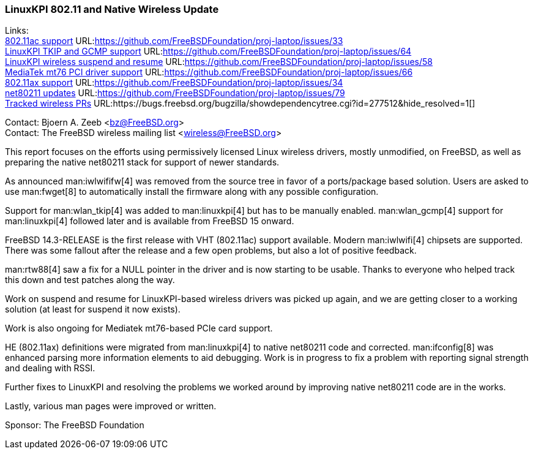 === LinuxKPI 802.11 and Native Wireless Update

Links: +
link:https://github.com/FreeBSDFoundation/proj-laptop/issues/33[802.11ac support] URL:link:https://github.com/FreeBSDFoundation/proj-laptop/issues/33[] +
link:https://github.com/FreeBSDFoundation/proj-laptop/issues/64[LinuxKPI TKIP and GCMP support] URL:link:https://github.com/FreeBSDFoundation/proj-laptop/issues/64[] +
link:https://github.com/FreeBSDFoundation/proj-laptop/issues/58[LinuxKPI wireless suspend and resume] URL:link:https://github.com/FreeBSDFoundation/proj-laptop/issues/58[] +
link:https://github.com/FreeBSDFoundation/proj-laptop/issues/66[MediaTek mt76 PCI driver support] URL:link:https://github.com/FreeBSDFoundation/proj-laptop/issues/66[] +
link:https://github.com/FreeBSDFoundation/proj-laptop/issues/34[802.11ax support] URL:link:https://github.com/FreeBSDFoundation/proj-laptop/issues/34[] +
link:https://github.com/FreeBSDFoundation/proj-laptop/issues/79[net80211 updates] URL:link:https://github.com/FreeBSDFoundation/proj-laptop/issues/79[] +
link:https://bugs.freebsd.org/bugzilla/showdependencytree.cgi?id=277512&hide_resolved=1[Tracked wireless PRs] URL:https://bugs.freebsd.org/bugzilla/showdependencytree.cgi?id=277512&hide_resolved=1[]

Contact: Bjoern A. Zeeb <bz@FreeBSD.org> +
Contact: The FreeBSD wireless mailing list <wireless@FreeBSD.org>

This report focuses on the efforts using permissively licensed Linux wireless drivers, mostly unmodified, on FreeBSD, as well as preparing the native net80211 stack for support of newer standards.

As announced man:iwlwififw[4] was removed from the source tree in favor of a ports/package based solution.
Users are asked to use man:fwget[8] to automatically install the firmware along with any possible configuration.

Support for man:wlan_tkip[4] was added to man:linuxkpi[4] but has to be manually enabled.
man:wlan_gcmp[4] support for man:linuxkpi[4] followed later and is available from FreeBSD 15 onward.

FreeBSD 14.3-RELEASE is the first release with VHT (802.11ac) support available.
Modern man:iwlwifi[4] chipsets are supported.
There was some fallout after the release and a few open problems, but also a lot of positive feedback.

man:rtw88[4] saw a fix for a NULL pointer in the driver and is now starting to be usable.
Thanks to everyone who helped track this down and test patches along the way.

Work on suspend and resume for LinuxKPI-based wireless drivers was picked up again, and we are getting closer to a working solution (at least for suspend it now exists).

Work is also ongoing for Mediatek mt76-based PCIe card support.

HE (802.11ax) definitions were migrated from man:linuxkpi[4] to native net80211 code and corrected.
man:ifconfig[8] was enhanced parsing more information elements to aid debugging.
Work is in progress to fix a problem with reporting signal strength and dealing with RSSI.

Further fixes to LinuxKPI and resolving the problems we worked around by improving native net80211 code are in the works.

Lastly, various man pages were improved or written.

Sponsor: The FreeBSD Foundation
